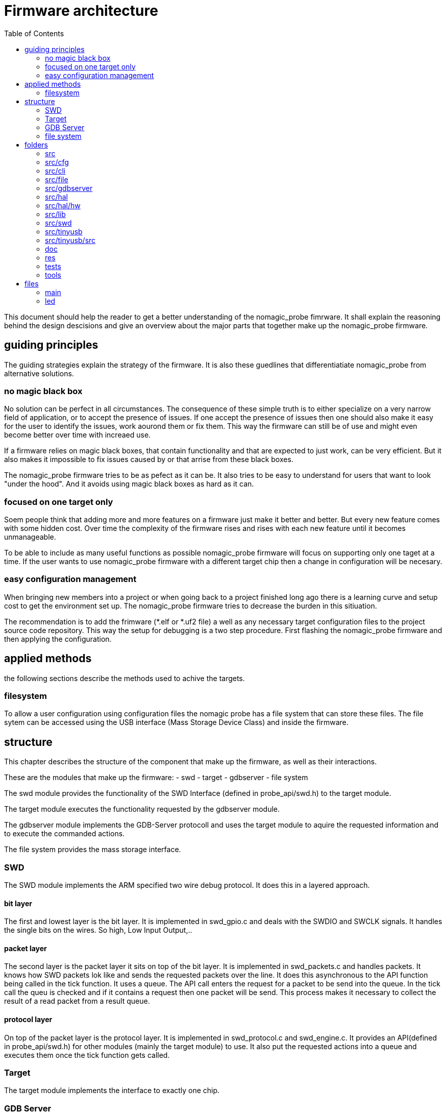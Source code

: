 Firmware architecture
=====================
:toc:

This document should help the reader to get a better understanding of the nomagic_probe fimrware. It shall explain the reasoning behind the design descisions and give an overview about the major parts that together make up the nomagic_probe firmware.

== guiding principles

The guiding strategies explain the strategy of the firmware. It is also these guedlines that differentiatiate nomagic_probe from alternative solutions.

=== no magic black box

No solution can be perfect in all circumstances. The consequence of these simple truth is to either specialize on a very narrow field of application, or to accept the presence of issues. If one accept the presence of issues then one should also make it easy for the user to identify the issues, work aourond them or fix them. This way the firmware can still be of use and might even become better over time with increaed use.

If a firmware relies on magic black boxes, that contain functionality and that are expected to just work, can be very efficient. But it also makes it impossible to fix issues caused by or that arrise from these black boxes.

The nomagic_probe firmware tries to be as pefect as it can be. It also tries to be easy to understand for users that want to look "under the hood". And it avoids using magic black boxes as hard as it can.

=== focused on one target only

Soem people think that adding more and more features on a firmware just make it better and better. But every new feature comes with some hidden cost. Over time the complexity of the firmware rises and rises with each new feature until it becomes unmanageable.

To be able to include as many useful functions as possible nomagic_probe firmware will focus on supporting only one taget at a time. If the user wants to use nomagic_probe firmware with a different target chip then a change in configuration will be necesary.

=== easy configuration management

When bringing new members into a project or when going back to a project finished long ago there is a learning curve and setup cost to get the environment set up. The nomagic_probe firmware tries to decrease the burden in this sitiuation.

The recommendation is to add the frimware (*.elf or *.uf2 file) a well as any necessary target configuration files to the project source code repository. This way the setup for debugging is a two step procedure. First flashing the nomagic_probe firmware and then applying the configuration.


== applied methods
the following sections describe the methods used to achive the targets. 

=== filesystem

To allow a user configuration using configuration files the nomagic probe has a file system that can store these files.
The file sytem can be accessed using the USB interface (Mass Storage Device Class) and inside the firmware.


== structure

This chapter describes the structure of the component that make up the firmware, as well as their interactions.

These are the modules that make up the firmware:
- swd
- target
- gdbserver
- file system

The swd module provides the functionality of the SWD Interface (defined in probe_api/swd.h) to the target module.

The target module executes the functionality requested by the gdbserver module.

The gdbserver module implements the GDB-Server protocoll and uses the target module to aquire the requested information and to execute the commanded actions.

The file system provides the mass storage interface.

=== SWD

The SWD module implements the ARM specified two wire debug protocol. It does this in a layered approach.

==== bit layer
The first and lowest layer is the bit layer. It is implemented in swd_gpio.c and deals with the SWDIO and SWCLK signals. It handles the single bits on the wires. So high, Low Input Output,..

==== packet layer
The second layer is the packet layer it sits on top of the bit layer. It is implemented in swd_packets.c  and handles packets. It knows how SWD packets lok like and sends the requested packets over the line. It does this asynchronous to the API function being called in the tick function. It uses a queue. The API call enters the request for a packet to be send into the queue. In the tick call the queu is checked and if it contains a request then one packet will be send. This process makes it necessary to collect the result of a read packet from a result queue.

==== protocol layer
On top of the packet layer is the protocol layer. It is implemented in swd_protocol.c and swd_engine.c. It provides an API(defined in probe_api/swd.h) for other modules (mainly the target module) to use. It also put the requested actions into a queue and executes them once the tick function gets called. 

=== Target

The target module implements the interface to exactly one chip.

=== GDB Server

The gdbserver module implements the remote protocoll as specified for GDB.

=== file system

The file system module provides the USB Mass Storage device as well as the real and faked files inside it.

== folders
The following lists all the folders and gives an overview what they contain.

=== src
main folder.

=== src/cfg
header files that configure parts of the nomagic probe firmware.

=== src/cli
command line interface for debugging the nomagic probe firmware.

=== src/file
file system.

=== src/gdbserver
implementation of the gdb server protocol.

=== src/hal
drivers to use the peripherals of the micro controller

=== src/hal/hw
definition of the special function registers for all peripherals.

=== src/lib
implementation of functionality usually provided by a "standard library". printf(), strlen(), atoi(), memcpy(),...

=== src/swd
implementation of the ARM SWD debug interface.

=== src/tinyusb
configuration and interface to TinyUSB

=== src/tinyusb/src
the TinyUSB stack. The folder contains all files from TinyUSB. Only a small fraction of the files are actually used in this firmware. Having them all available helps if the functionality needs to be extended and with tinyUS updates.

=== doc
contains documenation in various formats for all functionality of the nomagic probe.

=== res
general ressource files that were used.

=== tests
unit tests.

=== tools
software tools than were used.


== files

=== main
The main function. In dual core mode splitting the tasks onto the core is done here.


=== led
blinks the led in a pattern. This is used to signal different firmware states by using different blink patterns.
